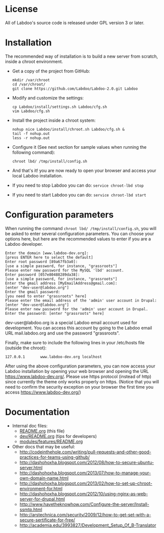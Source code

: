 * License

  All of Labdoo's source code is released under GPL version 3 or later.

* Installation

  The recommended way of installation is to build a new server from
  scratch, inside a chroot environment.

  + Get a copy of the project from GitHub:
    #+BEGIN_EXAMPLE
    mkdir /var/chroot
    cd /var/chroot/
    git clone https://github.com/Labdoo/Labdoo-2.0.git Labdoo
    #+END_EXAMPLE

  + Modify and customize the settings:
    #+BEGIN_EXAMPLE
    cp Labdoo/install/settings.sh Labdoo/cfg.sh
    vim Labdoo/cfg.sh
    #+END_EXAMPLE

  + Install the project inside a chroot system:
    #+BEGIN_EXAMPLE
    nohup nice Labdoo/install/chroot.sh Labdoo/cfg.sh &
    tail -f nohup.out
    less -r nohup.out
    #+END_EXAMPLE

  + Configure it (See next section for sample values when running the following command): 
    #+BEGIN_EXAMPLE
    chroot lbd/ /tmp/install/config.sh 
    #+END_EXAMPLE

  + And that's it! you are now ready to open your browser and access your local Labdoo installation. 
  
  + If you need to stop Labdoo you can do: =service chroot-lbd stop=
  
  + If you need to start Labdoo you can do: =service chroot-lbd start=

* Configuration parameters 

  When running the command =chroot lbd/ /tmp/install/config.sh=, you will be asked
  to enter several configuration parameters. You can choose your options here,
  but here are the recommended values to enter if you are a Labdoo developer.

    #+BEGIN_EXAMPLE
    Enter the domain [www.labdoo-dev.org]: 
    [press ENTER here to select the default]
    Enter root password [89a67fb3a0]: 
    [use a simple password, for instance, "grassroots"]
    Please enter new password for the MySQL 'lbd' account.
    Enter password [057e80488289da38]: 
    [use a simple password, for instance, "grassroots"]
    Enter the gmail address [MyEmailAddress@gmail.com]: 
    [enter "dev-user@labdoo.org"]
    Enter the gmail password: 
    [you need to enter "grassroots" here]
    Please enter the email address of the 'admin' user account in Drupal: 
    [enter "dev-user@labdoo.org"]
    Please enter new password for the 'admin' user account in Drupal.
    Enter the password: [enter "grassroots" here]
    #+END_EXAMPLE

  dev-user@labdoo.org is a special Labdoo email account used for development. You can access
  this account by going to the Labdoo email URL mail.labdoo.org and use the password "grassroots".

  Finally, make sure to include the following lines in your /etc/hosts file (outside the chroot):

    #+BEGIN_EXAMPLE
    127.0.0.1       www.labdoo-dev.org localhost
    #+END_EXAMPLE

  After using the above configuration parameters, you can now access your Labdoo installation
  by opening your web browser and opening the URL https://www.labdoo-dev.org/. Please use https
  protocol (instead of http) since currently the theme only works properly on https. (Notice
  that you will need to confirm the security exception on your browser the first time you
  access https://www.labdoo-dev.org/)

* Documentation

  - Internal doc files:
    + [[https://github.com/Labdoo/Labdoo-2.0/blob/master/README.org][README.org]] (this file)
    + [[https://github.com/Labdoo/Labdoo-2.0/blob/master/dev/README.org][dev/README.org]] (tips for developers)
    + [[https://github.com/Labdoo/Labdoo-2.0/blob/master/modules/features/README.org][modules/features/README.org]]

  - Other docs that may be useful:
    + http://codeinthehole.com/writing/pull-requests-and-other-good-practices-for-teams-using-github/
    + http://dashohoxha.blogspot.com/2012/08/how-to-secure-ubuntu-server.html
    + http://dashohoxha.blogspot.com/2013/07/how-to-manage-your-own-domain-name.html
    + http://dashohoxha.blogspot.com/2013/02/how-to-set-up-chroot-environment-for.html
    + http://dashohoxha.blogspot.com/2012/10/using-nginx-as-web-server-for-drupal.html
    + http://www.havetheknowhow.com/Configure-the-server/Install-ssmtp.html
    + http://arstechnica.com/security/2009/12/how-to-get-set-with-a-secure-sertificate-for-free/
    + http://academia.edu/3993827/Development_Setup_Of_B-Translator
